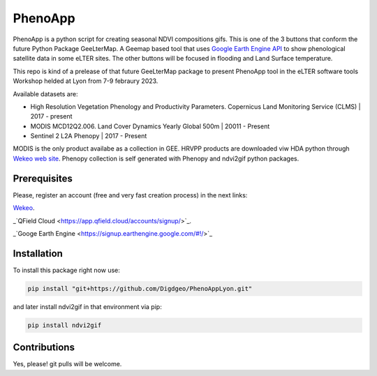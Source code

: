 ==========================
PhenoApp
==========================

PhenoApp is a python script for creating seasonal NDVI compositions
gifs. This is one of the 3 buttons that conform the future Python Package GeeLterMap. A Geemap based tool that uses `Google Earth Engine
API <https://github.com/google/earthengine-api>`_ to show phenological satellite data in some eLTER sites. The other buttons will be focused in
flooding and Land Surface temperature.

This repo is kind of a prelease of that future GeeLterMap package to present PhenoApp tool in the eLTER software tools Workshop helded at Lyon from 7-9 febraury 2023.

.. image:: https://i.imgur.com/adxf9l6.png

Available datasets are:

* High Resolution Vegetation Phenology and Productivity Parameters. Copernicus Land Monitoring Service (CLMS) | 2017 - present
* MODIS MCD12Q2.006. Land Cover Dynamics Yearly Global 500m | 20011 - Present
* Sentinel 2 L2A Phenopy | 2017 - Present 

MODIS is the only product availabe as a collection in GEE. HRVPP products are downloaded viw HDA python through `Wekeo web site <https://www.wekeo.eu/data?view=catalogue&initial=1>`_.
Phenopy collection is self generated with Phenopy and ndvi2gif python packages.


Prerequisites
============


Please, register an account (free and very fast creation process) in the next links:

`Wekeo <https://my.wekeo.eu/web/guest/user-registration>`_.

_`QField Cloud <https://app.qfield.cloud/accounts/signup/>`_.

_`Googe Earth Engine <https://signup.earthengine.google.com/#!/>`_

 

Installation
============


To install this package right now use: 

.. code:: python

  pip install "git+https://github.com/Digdgeo/PhenoAppLyon.git"

and later install ndvi2gif in that environment via pip:

.. code:: python

  pip install ndvi2gif
 


Contributions
=============


Yes, please! git pulls will be welcome.

